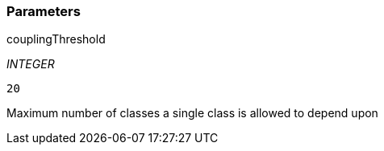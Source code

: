 === Parameters

.couplingThreshold
****
_INTEGER_

----
20
----

Maximum number of classes a single class is allowed to depend upon
****
